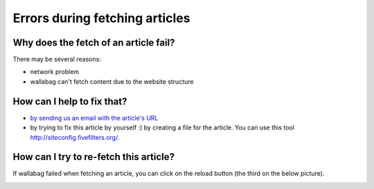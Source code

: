 Errors during fetching articles
===============================

Why does the fetch of an article fail?
--------------------------------------

There may be several reasons:

- network problem
- wallabag can't fetch content due to the website structure

How can I help to fix that?
---------------------------

- `by sending us an email with the article's URL <mailto:hello@wallabag.org>`_
- by trying to fix this article by yourself :) by creating a file for the article.
  You can use this tool http://siteconfig.fivefilters.org/.

How can I try to re-fetch this article?
---------------------------------------

If wallabag failed when fetching an article, you can click on the reload button
(the third on the below picture).

.. image:: ../../img/user/refetch.png
   :alt: Refetch content
   :align: center
